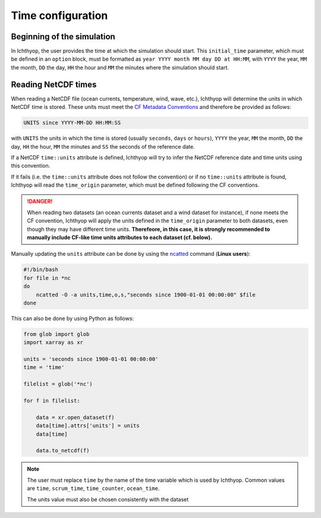 .. _time_config:

Time configuration
####################################

Beginning of the simulation
++++++++++++++++++++++++++++++++++++

In Ichthyop, the user provides the time at which the simulation should start. This ``initial_time`` parameter, which must be 
defined in an ``option`` block, must be formatted as ``year YYYY month MM day DD at HH:MM``, with ``YYYY`` the year, ``MM`` the
month, ``DD`` the day, ``HH`` the hour and ``MM`` the minutes where the simulation should start.

Reading NetCDF times
++++++++++++++++++++++++++++++

When reading a NetCDF file (ocean currents, temperature, wind, wave, etc.), Ichthyop will determine the units in which NetCDF time is stored.
These units must meet the `CF Metadata Conventions <https://cfconventions.org/Data/cf-conventions/cf-conventions-1.7/build/ch04s04.html>`_ 
and therefore be provided as follows:

.. code:: bash
    
    UNITS since YYYY-MM-DD HH:MM:SS
    
with ``UNITS`` the units in which the time is stored (usually ``seconds``, ``days`` or ``hours``), ``YYYY`` the year, ``MM`` the month, ``DD`` the day, ``HH`` the hour, ``MM`` the minutes  and ``SS`` the seconds of the reference date.

If a NetCDF ``time::units`` attribute is defined, Ichthyop will try to infer the NetCDF reference date and time units using this convention.

If it fails (i.e. the ``time::units`` attribute does not follow the convention) or if no ``time::units`` attribute is found, 
Ichthyop will read the ``time_origin`` parameter, which must be defined following the CF conventions.

.. danger::
    
    When reading two datasets (an ocean currents dataset and a wind dataset for instance), if none meets the CF convention, Ichthyop
    will apply the units defined in the ``time_origin`` parameter to both datasets, even though they may have different time units. 
    **Therefeore, in this case, it is strongly recommended to manually include CF-like  time units attributes to each dataset (cf. below).**

Manually updating the ``units`` attribute can be done by using
the `ncatted <https://linux.die.net/man/1/ncatted>`_  command (**Linux users**):

.. code:: bash
    
    #!/bin/bash
    for file in *nc
    do 
        ncatted -O -a units,time,o,s,"seconds since 1900-01-01 00:00:00" $file
    done

This can also be done by using Python as follows:

.. code:: python
    
    from glob import glob
    import xarray as xr

    units = 'seconds since 1900-01-01 00:00:00'
    time = 'time'

    filelist = glob('*nc')

    for f in filelist:

        data = xr.open_dataset(f)
        data[time].attrs['units'] = units
        data[time]

        data.to_netcdf(f) 
        
.. note:: 
    
    The user must replace ``time`` by the name of the time variable which is used by Ichthyop. 
    Common values are ``time``, ``scrum_time``, ``time_counter``, ``ocean_time``.
    
    The units value must also be chosen consistently with the dataset
